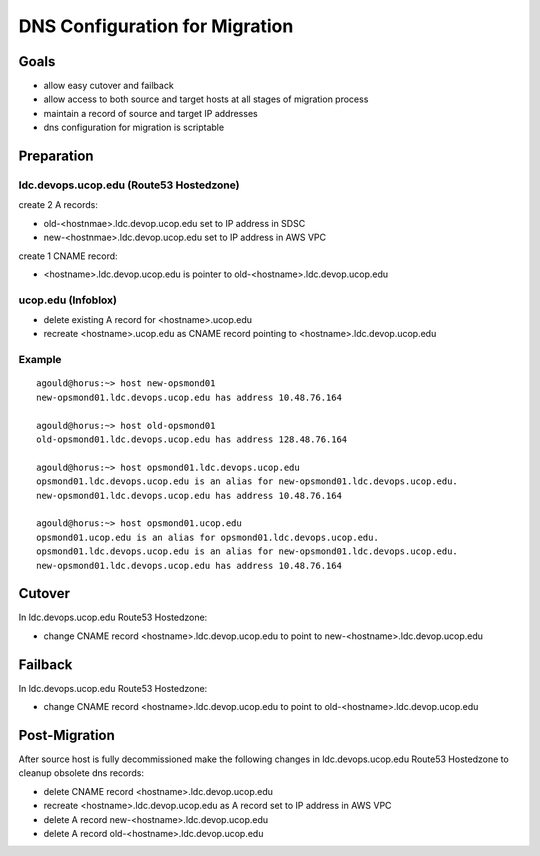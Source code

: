 DNS Configuration for Migration
===============================

Goals
-----

- allow easy cutover and failback 
- allow access to both source and target hosts at all stages of migration process
- maintain a record of source and target IP addresses
- dns configuration for migration is scriptable


Preparation
-----------

ldc.devops.ucop.edu (Route53 Hostedzone)
****************************************

create 2 A records:

- old-<hostnmae>.ldc.devop.ucop.edu set to IP address in SDSC
- new-<hostnmae>.ldc.devop.ucop.edu set to IP address in AWS VPC

create 1 CNAME record:

- <hostname>.ldc.devop.ucop.edu is pointer to old-<hostname>.ldc.devop.ucop.edu


ucop.edu (Infoblox)
*******************

- delete existing A record for <hostname>.ucop.edu
- recreate <hostname>.ucop.edu as CNAME record pointing to <hostname>.ldc.devop.ucop.edu


Example
*******

::

  agould@horus:~> host new-opsmond01
  new-opsmond01.ldc.devops.ucop.edu has address 10.48.76.164
  
  agould@horus:~> host old-opsmond01
  old-opsmond01.ldc.devops.ucop.edu has address 128.48.76.164
  
  agould@horus:~> host opsmond01.ldc.devops.ucop.edu
  opsmond01.ldc.devops.ucop.edu is an alias for new-opsmond01.ldc.devops.ucop.edu.
  new-opsmond01.ldc.devops.ucop.edu has address 10.48.76.164
  
  agould@horus:~> host opsmond01.ucop.edu
  opsmond01.ucop.edu is an alias for opsmond01.ldc.devops.ucop.edu.
  opsmond01.ldc.devops.ucop.edu is an alias for new-opsmond01.ldc.devops.ucop.edu.
  new-opsmond01.ldc.devops.ucop.edu has address 10.48.76.164


Cutover
-------

In ldc.devops.ucop.edu Route53 Hostedzone:

- change CNAME record <hostname>.ldc.devop.ucop.edu to point to new-<hostname>.ldc.devop.ucop.edu

Failback
--------

In ldc.devops.ucop.edu Route53 Hostedzone:

- change CNAME record <hostname>.ldc.devop.ucop.edu to point to old-<hostname>.ldc.devop.ucop.edu


Post-Migration
--------------

After source host is fully decommissioned make the following changes in ldc.devops.ucop.edu Route53 Hostedzone to cleanup obsolete dns records:

- delete CNAME record <hostname>.ldc.devop.ucop.edu
- recreate <hostname>.ldc.devop.ucop.edu as A record set to IP address in AWS VPC
- delete A record new-<hostname>.ldc.devop.ucop.edu
- delete A record old-<hostname>.ldc.devop.ucop.edu



